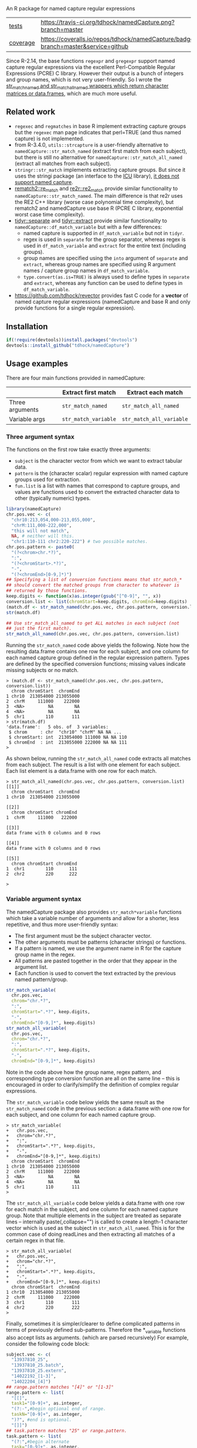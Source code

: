 An R package for named capture regular expressions

| [[file:tests/testthat][tests]]    | [[https://travis-ci.org/tdhock/namedCapture][https://travis-ci.org/tdhock/namedCapture.png?branch=master]]                           |
| [[https://github.com/jimhester/covr][coverage]] | [[https://coveralls.io/github/tdhock/namedCapture?branch=master][https://coveralls.io/repos/tdhock/namedCapture/badge.svg?branch=master&service=github]] |

Since R-2.14, the base functions =regexpr= and =gregexpr= support
named capture regular expressions via the excellent Perl-Compatible
Regular Expressions (PCRE) C library. However their output is a bunch
of integers and group names, which is not very user-friendly. So I
wrote the [[file:R/str_match.R][str_match_named and str_match_all_named wrappers which
return character matrices or data.frames]], which are much more
useful.

** Related work

- =regexec= and =regmatches= in base R implement extracting capture
  groups but the =regexec= man page indicates that perl=TRUE (and thus
  named capture) is not implemented.
- from R-3.4.0, =utils::strcapture= is a user-friendly alternative to
  =namedCapture::str_match_named= (extract first match from each
  subject), but there is still no alternative for
  =namedCapture::str_match_all_named= (extract all matches from each
  subject).
- =stringr::str_match= implements extracting capture groups. But since
  it uses the stringi package (an interface to the [[http://userguide.icu-project.org/strings/regexp][ICU]] library), [[https://github.com/hadley/stringr/pull/16][it
  does not support named capture]].
- [[https://github.com/MangoTheCat/rematch2][rematch2::re_match]] and [[https://github.com/qinwf/re2r][re2r::re2_match]] provide similar functionality
  to =namedCapture::str_match_named=. The main difference is that re2r
  uses the RE2 C++ library (worse case polynomial time complexity),
  but rematch2 and namedCapture use base R (PCRE C library, exponential
  worst case time complexity).
- [[https://tidyr.tidyverse.org/reference/separate.html][tidyr::separate]] and [[https://tidyr.tidyverse.org/reference/extract.html][tidyr::extract]] provide similar functionality to
  =namedCapture::df_match_variable= but with a few differences:
  - named capture is supported in =df_match_variable= but not in =tidyr=.
  - regex is used in =separate= for the group separator, whereas regex
    is used in =df_match_variable= and =extract= for the entire text
    (including groups).
  - group names are specified using the =into= argument of =separate=
    and =extract=, whereas group names are specified using R argument
    names / capture group names in =df_match_variable=.
  - =type.convert(as.is=TRUE)= is always used to define types in
    =separate= and =extract=, whereas any function can be used to
    define types in =df_match_variable=.
- https://github.com/tdhock/revector provides fast C code for a
  *vector* of named capture regular expressions (namedCapture and base
  R and only provide functions for a single regular expression).

** Installation

#+BEGIN_SRC R
if(!require(devtools))install.packages("devtools")
devtools::install_github("tdhock/namedCapture")
#+END_SRC

** Usage examples

There are four main functions provided in namedCapture:

|                 | Extract first match     | Extract each match          |
|-----------------+-------------------------+-----------------------------|
| Three arguments | =str_match_named=       | =str_match_all_named=       |
| Variable args   | =str_match_variable= | =str_match_all_variable= |

*** Three argument syntax

The functions on the first row take exactly three arguments:
- =subject= is the character vector from which we want to extract
  tabular data.
- =pattern= is the (character scalar) regular expression with named
  capture groups used for extraction.
- =fun.list= is a list with names that correspond to capture groups,
  and values are functions used to convert the extracted character
  data to other (typically numeric) types.

#+BEGIN_SRC R
  library(namedCapture)
  chr.pos.vec <- c(
    "chr10:213,054,000-213,055,000",
    "chrM:111,000-222,000",
    "this will not match",
    NA, # neither will this.
    "chr1:110-111 chr2:220-222") # two possible matches.
  chr.pos.pattern <- paste0(
    "(?<chrom>chr.*?)",
    ":",
    "(?<chromStart>.*?)",
    "-",
    "(?<chromEnd>[0-9,]*)")
  ## Specifying a list of conversion functions means that str_match_*
  ## should convert the matched groups from character to whatever is
  ## returned by those functions.
  keep.digits <- function(x)as.integer(gsub("[^0-9]", "", x))
  conversion.list <- list(chromStart=keep.digits, chromEnd=keep.digits)
  (match.df <- str_match_named(chr.pos.vec, chr.pos.pattern, conversion.list))
  str(match.df)

  ## Use str_match_all_named to get ALL matches in each subject (not
  ## just the first match).
  str_match_all_named(chr.pos.vec, chr.pos.pattern, conversion.list)
#+END_SRC

Running the =str_match_named= code above yields the following. Note
how the resulting data.frame contains one row for each subject, and
one column for each named capture group defined in the regular
expression pattern. Types are defined by the specified conversion
functions; missing values indicate missing subjects or no match.

#+BEGIN_SRC R-transcript
> (match.df <- str_match_named(chr.pos.vec, chr.pos.pattern, conversion.list))
  chrom chromStart  chromEnd
1 chr10  213054000 213055000
2  chrM     111000    222000
3  <NA>         NA        NA
4  <NA>         NA        NA
5  chr1        110       111
> str(match.df)
'data.frame':	5 obs. of  3 variables:
 $ chrom     : chr  "chr10" "chrM" NA NA ...
 $ chromStart: int  213054000 111000 NA NA 110
 $ chromEnd  : int  213055000 222000 NA NA 111
> 
#+END_SRC

As shown below, running the =str_match_all_named= code extracts all
matches from each subject. The result is a list with one element for
each subject. Each list element is a data.frame with one row for each
match.

#+BEGIN_SRC R-transcript
> str_match_all_named(chr.pos.vec, chr.pos.pattern, conversion.list)
[[1]]
  chrom chromStart  chromEnd
1 chr10  213054000 213055000

[[2]]
  chrom chromStart chromEnd
1  chrM     111000   222000

[[3]]
data frame with 0 columns and 0 rows

[[4]]
data frame with 0 columns and 0 rows

[[5]]
  chrom chromStart chromEnd
1  chr1        110      111
2  chr2        220      222

> 
#+END_SRC

*** Variable argument syntax

The namedCapture package also provides =str_match*variable= functions
which take a variable number of arguments and allow for a shorter,
less repetitive, and thus more user-friendly syntax:
- The first argument must be the subject character vector.
- The other arguments must be patterns (character strings) or
  functions.
- If a pattern is named, we use the argument name in R for the capture
  group name in the regex.
- All patterns are pasted together in the order that they appear in
  the argument list.
- Each function is used to convert the text extracted by the previous
  named pattern/group. 

#+BEGIN_SRC R
  str_match_variable(
    chr.pos.vec, 
    chrom="chr.*?",
    ":",
    chromStart=".*?", keep.digits,
    "-",
    chromEnd="[0-9,]*", keep.digits)
  str_match_all_variable(
    chr.pos.vec, 
    chrom="chr.*?",
    ":",
    chromStart=".*?", keep.digits,
    "-",
    chromEnd="[0-9,]*", keep.digits)
#+END_SRC

Note in the code above how the group name, regex pattern, and
corresponding type conversion function are all on the same line --
this is encouraged in order to clarify/simplify the definition of
complex regular expressions.

The =str_match_variable= code below yields the same result as the
=str_match_named= code in the previous section: a data.frame with one
row for each subject, and one column for each named capture group.

#+BEGIN_SRC R-transcript
> str_match_variable(
+   chr.pos.vec, 
+   chrom="chr.*?",
+   ":",
+   chromStart=".*?", keep.digits,
+   "-",
+   chromEnd="[0-9,]*", keep.digits)
  chrom chromStart  chromEnd
1 chr10  213054000 213055000
2  chrM     111000    222000
3  <NA>         NA        NA
4  <NA>         NA        NA
5  chr1        110       111
> 
#+END_SRC

The =str_match_all_variable= code below yields a data.frame with one
row for each match in the subject, and one column for each named
capture group. Note that multiple elements in the subject are treated
as separate lines -- internally paste(,collapse="\n") is called to
create a length-1 character vector which is used as the subject in
=str_match_all_named=. This is for the common case of doing readLines
and then extracting all matches of a certain regex in that file. 

#+BEGIN_SRC R-transcript
> str_match_all_variable(
+   chr.pos.vec, 
+   chrom="chr.*?",
+   ":",
+   chromStart=".*?", keep.digits,
+   "-",
+   chromEnd="[0-9,]*", keep.digits)
  chrom chromStart  chromEnd
1 chr10  213054000 213055000
2  chrM     111000    222000
3  chr1        110       111
4  chr2        220       222
> 
#+END_SRC

Finally, sometimes it is simpler/clearer to define complicated
patterns in terms of previously defined sub-patterns. Therefore the
*_variable functions also accept lists as arguments. (which are parsed
recursively) For example, consider the following code block:

#+BEGIN_SRC R
  subject.vec <- c(
    "13937810_25",
    "13937810_25.batch",
    "13937810_25.extern",
    "14022192_[1-3]",
    "14022204_[4]")
  ## range.pattern matches "[4]" or "[1-3]"
  range.pattern <- list(
    "[[]",
    task1="[0-9]+", as.integer,
    "(?:-",#begin optional end of range.
    taskN="[0-9]+", as.integer,
    ")?", #end is optional.
    "[]]")
  ## task.pattern matches "25" or range.pattern.
  task.pattern <- list(
    "(?:",#begin alternate
    task="[0-9]+", as.integer,
    "|",#either one task(above) or range(below)
    range.pattern,
    ")")#end alternate
  (task.dt <- str_match_variable(
    subject.vec,
    job="[0-9]+", as.integer,
    "_",
    task.pattern,
    "(?:[.]",
    type=".*",
    ")?"))
#+END_SRC

The code block starts by defining a sub-pattern which matches =[4]= or
=[1-3]=, and saving it in a variable called =range.pattern=. It is
then used to define a second sub-pattern called =task.pattern= which
matches the above, and alternately matches digits without square
brackets, e.g. =25=. Then finally =task.pattern= is used to
clarify/simplify the call to =str_match_variable=, which yields the
output below.

#+BEGIN_SRC R-transcript
> (task.dt <- str_match_variable(
+   subject.vec,
+   job="[0-9]+", as.integer,
+   "_",
+   task.pattern,
+   "(?:[.]",
+   type=".*",
+   ")?"))
       job task task1 taskN   type
1 13937810   25    NA    NA       
2 13937810   25    NA    NA  batch
3 13937810   25    NA    NA extern
4 14022192   NA     1     3       
5 14022204   NA     4    NA       
> 
#+END_SRC

*** Tidy variable argument syntax for data.frame/data.table

#+BEGIN_SRC R
  subject.df <- data.frame(
    Elapsed = c(
      "07:04:42", "07:04:42", "07:04:49",
      "00:00:00", "00:00:00"),
    JobID=c(
      "13937810_25",
      "13937810_25.batch",
      "13937810_25.extern",
      "14022192_[1-3]",
      "14022204_[4]"),
    stringsAsFactors=FALSE)
  range.pattern <- list(
    "[[]",
    task1="[0-9]+", as.integer,
    "(?:-",#begin optional end of range.
    taskN="[0-9]+", as.integer,
    ")?", #end is optional.
    "[]]")
  task.pattern <- list(
    "(?:",#begin alternate
    task="[0-9]+", as.integer,
    "|",#either one task(above) or range(below)
    range.pattern,
    ")")#end alternate
  (task.df <- df_match_variable(
    subject.df,
    JobID=list(
      job="[0-9]+", as.integer,
      "_",
      task.pattern,
      "(?:[.]",
      type=".*",
      ")?"),
    Elapsed=list(
      hours="[0-9]+", as.integer,
      ":",
      minutes="[0-9]+", as.integer,
      ":",
      seconds="[0-9]+", as.integer)))

#+END_SRC

*** Set row names using "name" group

The example below illustrates some other features of namedCapture
functions:
- if the subject character vector has names, they will be used to name
  the output (rownames for =str_match_named= and list names for
  =str_match_all_named=).
- if the pattern has a group named =name=, then it will be used for
  the rownames of the output. (if the subject names were not used)
- if no type conversion functions are provided, return values are
  character matrices. (instead of data.frame)

#+BEGIN_SRC R
  ## If there is a capture group named "name" then it will be used for
  ## the rownames of the result.
  name.value.vec <- c(
    H3K27me3="  sampleType=monocyte   assayType=H3K27me3    cost=5",
    H3K27ac="sampleType=monocyte assayType=H3K27ac",
    H3K4me3=" sampleType=Myeloidcell cost=30.5  assayType=H3K4me3")
  name.value.pattern <- paste0(
    "(?<name>[^ ]+?)",
    "=",
    "(?<value>[^ ]+)")
  (match.list <- str_match_all_named(name.value.vec, name.value.pattern))
  match.list$H3K4me3["cost",]
#+END_SRC

The code/output below illustrates the usage of =str_match_all_named=
with a named subject, which results in list with the same names. Each
element is a character matrix with rownames defined by the =name= capture
group, so it is easy to select the captured text by name.

#+BEGIN_SRC R-transcript
> name.value.vec <- c(
+   H3K27me3="  sampleType=monocyte   assayType=H3K27me3    cost=5",
+   H3K27ac="sampleType=monocyte assayType=H3K27ac",
+   H3K4me3=" sampleType=Myeloidcell cost=30.5  assayType=H3K4me3")
> name.value.pattern <- paste0(
+   "(?<name>[^ ]+?)",
+   "=",
+   "(?<value>[^ ]+)")
> (match.list <- str_match_all_named(name.value.vec, name.value.pattern))
$H3K27me3
           value     
sampleType "monocyte"
assayType  "H3K27me3"
cost       "5"       

$H3K27ac
           value     
sampleType "monocyte"
assayType  "H3K27ac" 

$H3K4me3
           value        
sampleType "Myeloidcell"
cost       "30.5"       
assayType  "H3K4me3"    

> match.list$H3K4me3["cost",]
[1] "30.5"
> 
#+END_SRC

** Named capture regular expressions tutorial

For a more complete introduction to named capture regular expressions
in R and Python, see https://github.com/tdhock/regex-tutorial

